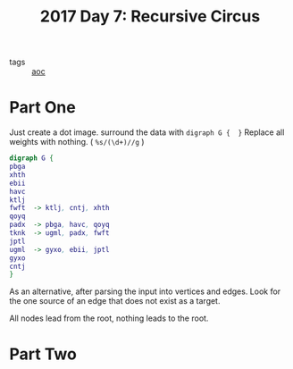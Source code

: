 :PROPERTIES:
:ID:       1f4debb5-9cbf-4333-92bd-e8d15896ac59
:END:
#+title: 2017 Day 7: Recursive Circus
#+filetags: :python:
- tags :: [[id:3b4d4e31-7340-4c89-a44d-df55e5d0a3d3][aoc]]

* Part One

Just create a dot image. surround the data with =digraph G {  }=
Replace all weights with nothing. ( =%s/(\d+)//g= )

#+begin_src dot :file recursive-circus.png :cmdline -Kdot -Tpng
digraph G {
pbga
xhth
ebii
havc
ktlj
fwft  -> ktlj, cntj, xhth
qoyq
padx  -> pbga, havc, qoyq
tknk  -> ugml, padx, fwft
jptl
ugml  -> gyxo, ebii, jptl
gyxo
cntj
}
#+end_src

#+RESULTS:
[[file:recursive-circus.png]]


As an alternative, after parsing the input into vertices and edges.
Look for the one source of an edge that does not exist as a target.

All nodes lead from the root, nothing leads to the root.

* Part Two
